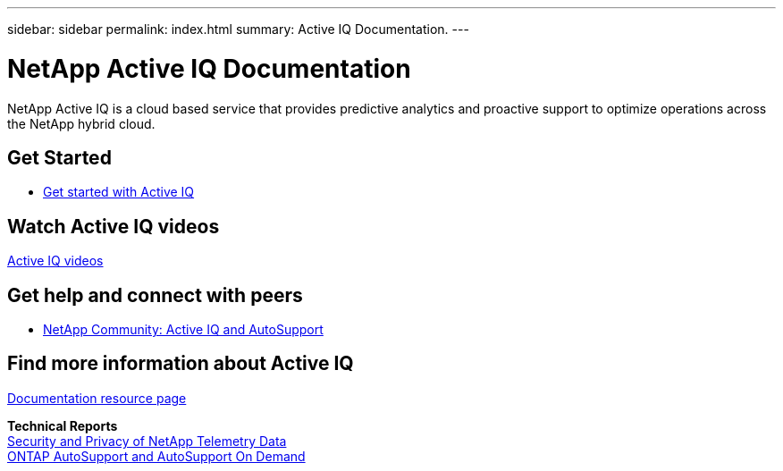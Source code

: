 ---
sidebar: sidebar
permalink: index.html
summary: Active IQ Documentation.
---

= NetApp Active IQ Documentation
:hardbreaks:
:nofooter:
:icons: font
:linkattrs:
:imagesdir: ./media/

NetApp Active IQ is a cloud based service that provides predictive analytics and proactive support to optimize operations across the NetApp hybrid cloud.

== Get Started

* link:concept_aiq_ug_getting_started.html[Get started with Active IQ]

== Watch Active IQ videos

https://www.youtube.com/playlist?list=PLdXI3bZJEw7lFU-L4EFC5Mt91HybXKOnO[Active IQ videos^]

== Get help and connect with peers

* https://community.netapp.com/t5/Products-and-Services/ct-p/products-and-solutions[NetApp Community: Active IQ and AutoSupport^]

== Find more information about Active IQ

https://www.netapp.com/us/documentation/active-iq.aspx[Documentation resource page^]

*Technical Reports*
https://www.netapp.com/us/media/tr-4688.pdf[Security and Privacy of NetApp Telemetry Data^]
https://www.netapp.com/us/media/tr-4444.pdf[ONTAP AutoSupport and AutoSupport On Demand^]
